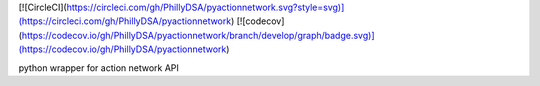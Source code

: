 [![CircleCI](https://circleci.com/gh/PhillyDSA/pyactionnetwork.svg?style=svg)](https://circleci.com/gh/PhillyDSA/pyactionnetwork) [![codecov](https://codecov.io/gh/PhillyDSA/pyactionnetwork/branch/develop/graph/badge.svg)](https://codecov.io/gh/PhillyDSA/pyactionnetwork)

python wrapper for action network API


